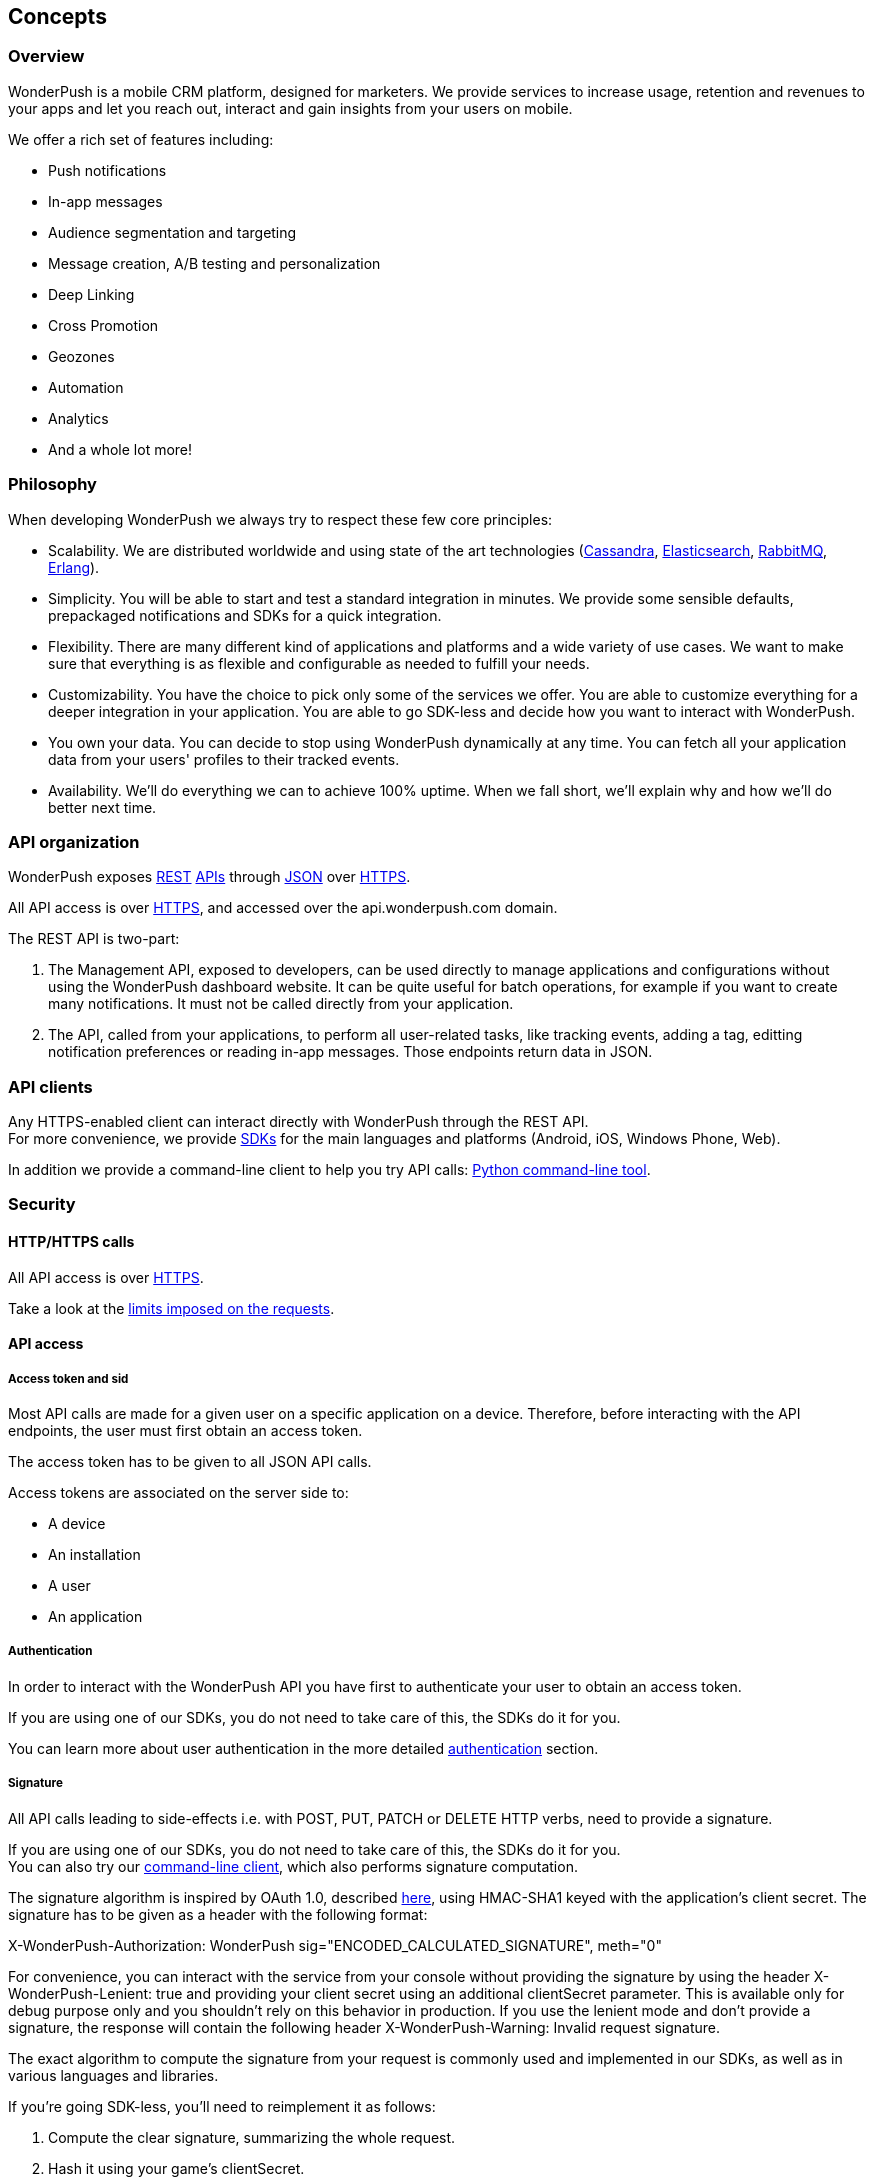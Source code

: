 [[guide-concepts]]
[role="chunk-page"]
== Concepts

--
--

[[guide-concepts-overview]]
=== Overview

WonderPush is a mobile CRM platform, designed for marketers.
We provide services to increase usage, retention and revenues to your
apps and let you reach out, interact and gain insights from your users
on mobile.

We offer a rich set of features including:

* Push notifications
* In-app messages
* Audience segmentation and targeting
* Message creation, A/B testing and personalization
* Deep Linking
* Cross Promotion
* Geozones
* Automation
* Analytics
* And a whole lot more!

[[guide-concepts-philosophy]]
=== Philosophy

When developing WonderPush we always try to respect these few core
principles:

* Scalability. We are distributed worldwide and using state of the art
  technologies (http://cassandra.apache.org/["Cassandra", window="_blank"],
  http://www.elasticsearch.org/["Elasticsearch", window="_blank"],
  http://www.rabbitmq.com/["RabbitMQ", window="_blank"], http://www.erlang.org/["Erlang", window="_blank"]).
* Simplicity. You will be able to start and test a standard integration
  in minutes. We provide some sensible defaults, prepackaged notifications
  and SDKs for a quick integration.
* Flexibility. There are many different kind of applications and platforms
  and a wide variety of use cases. We want to make sure that everything is
  as flexible and configurable as needed to fulfill your needs.
* Customizability. You have the choice to pick only some of the services
  we offer. You are able to customize everything for a deeper integration
  in your application. You are able to go SDK-less and decide how you want
  to interact with WonderPush.
* You own your data. You can decide to stop using WonderPush dynamically
  at any time. You can fetch all your application data from your users'
  profiles to their tracked events.
* Availability. We'll do everything we can to achieve 100% uptime. When
  we fall short, we'll explain why and how we'll do better next time.

[[guide-concepts-api-organization]]
=== API organization

WonderPush exposes
http://en.wikipedia.org/wiki/Representational_state_transfer["REST", window="_blank"] http://en.wikipedia.org/wiki/Application_programming_interface["APIs", window="_blank"] through
http://en.wikipedia.org/wiki/JSON["JSON", window="_blank"] over
http://en.wikipedia.org/wiki/HTTP_Secure["HTTPS", window="_blank"].

All API access is over http://en.wikipedia.org/wiki/HTTP_Secure["HTTPS", window="_blank"],
and accessed over the ++api.wonderpush.com++ domain.

The REST API is two-part:

. The Management API, exposed to developers, can be used directly to
  manage applications and configurations without using the WonderPush
  dashboard website. It can be quite useful for batch operations, for
  example if you want to create many notifications.
  It must not be called directly from your application.
. The API, called from your applications, to perform all user-related
  tasks, like tracking events, adding a tag, editting notification
  preferences or reading in-app messages.
  Those endpoints return data in JSON.

[[guide-concepts-api-clients]]
=== API clients

Any HTTPS-enabled client can interact directly with WonderPush through
the REST API. +
For more convenience, we provide
http://en.wikipedia.org/wiki/Software_development_kit["SDKs", window="_blank"] for the main
languages and platforms (Android, iOS, Windows Phone, Web).

In addition we provide a command-line client to help you try API calls:
https://github.com/wonderpush/wonderpush-python-lib["Python command-line tool", window="_blank"].

[[guide-concepts-security]]
[role="chunk-toc"]
=== Security

--
--

[[guide-concepts-security-http-https-calls]]
==== HTTP/HTTPS calls

All API access is over http://en.wikipedia.org/wiki/HTTP_Secure["HTTPS", window="_blank"].

Take a look at the <<guide-api-conventions-limits,limits imposed on the requests>>.

[[guide-concepts-security-api-access]]
==== API access

[[guide-concepts-security-api-access-access-token-and-sid]]
===== Access token and sid

Most API calls are made for a given user on a specific application
on a device. Therefore, before interacting with the API endpoints,
the user must first obtain an access token.

The access token has to be given to all JSON API calls.

Access tokens are associated on the server side to:

* A device
* An installation
* A user
* An application

[[guide-concepts-security-api-access-authentication]]
===== Authentication

In order to interact with the WonderPush API you have first to
authenticate your user to obtain an access token.

If you are using one of our SDKs, you do not need to take care of this,
the SDKs do it for you.

You can learn more about user authentication in the more detailed
<<guide-authentication,authentication>> section.

[[guide-concepts-security-api-access-signature]]
===== Signature

All API calls leading to side-effects i.e. with POST, PUT, PATCH or
DELETE HTTP verbs, need to provide a signature.

If you are using one of our SDKs, you do not need to take care of this,
the SDKs do it for you. +
You can also try our <<guide-concepts-api-clients,command-line client>>,
which also performs signature computation.

The signature algorithm is inspired by OAuth 1.0, described
https://tools.ietf.org/html/rfc5849#section-3.4["here", window="_blank"],
using HMAC-SHA1 keyed with the application's client secret.
The signature has to be given as a header with the following format:

+X-WonderPush-Authorization: WonderPush sig="ENCODED_CALCULATED_SIGNATURE", meth="0"+

For convenience, you can interact with the service from your console
without providing the signature by using the header
+X-WonderPush-Lenient: true+ and providing your client secret using
an additional +clientSecret+ parameter. This is available only for
debug purpose only and you shouldn't rely on this behavior in production.
If you use the lenient mode and don't provide
a signature, the response will contain the following header
+X-WonderPush-Warning: Invalid request signature.+

The exact algorithm to compute the signature from your request is
commonly used and implemented in our SDKs, as well as in various
languages and libraries.

If you're going SDK-less, you'll need to reimplement it as follows:

. Compute the clear signature, summarizing the whole request.
. Hash it using your game's clientSecret.
. Format the authorization header to add the signature to your request.

The clear signature is composed of the following fields, encoded (see
below) and joined with "&":

* HTTP method, uppercased
* URI: as the concatenation of

** Scheme: "http" or "https", lowercased
** "://"
** HTTP host, lowercased
** Query path, until the first "?". Must always start with a "/".

* Parameters: encode keys and values, sort on keys, join keys and values
with "=", join them with "&".
* Raw body if not Content-Type: application/x-www-form-urlencoded. If
Content-Type: application/x-www-form-urlencoded, consider this part as
an empty string.

This string contains all the information we will sign, hence protecting
you against tampering.

The encoding method is as follows as defined in
https://tools.ietf.org/html/rfc5849#section-3.6["here", window="_blank"]:

* Text values are first encoded as UTF-8 octets if they are not
already. +
This does not include binary values that are not intended for human
consumption (ie. everything except application/x-www-form-urlencoded
data).
* The values are then escaped using the percent-encoding (%XX) mechanism
as follows, considering the string byte by byte:

* Leave intact the characters from the following unreserved character
set: (ALPHA:"a-zA-Z", DIGIT:"0-9", "-", ".", "_", "~"). They must not be
encoded.
* Encode every other byte as sprintf("%%%02X", ord($char)). This means a
"%" percent sign, followed by a 2 digit hexadecimal value of the byte,
in uppercase. +
Note that e acute (é), would get encoded into "%C3%A9".

Hash the clear signature using the HMAC-SHA1 procedure, keyed with your
game's clientSecret. This step both proves that you are in possession of
this secret, and hence permits not to disclose it in the request.

The calculated signature should further be:

* base64 encoded (as per
https://tools.ietf.org/html/rfc2045#section-6.8["RFC2045 §6.8", window="_blank"], using the
charset A-Za-z0-9+/ and padding "=")
* then percent encoded (for "+", "/", and "=")

This step is necessary to output a well-formed header.

Finally add the following header to the request:

+X-WonderPush-Authorization: WonderPush sig="ENCODED_CALCULATED_SIGNATURE", meth="0"+

Here is an valid example:
[source,sh]
----
curl -XPOST\
'https://api.wonderpush.com/v1/authentication/accessToken'\
'?clientId=eff6e7cb401d17367078be29792d132da3eb54cd'\
'&sdkVersion=Android-1.0.9.1'\
'&devicePlatform=Android'\
'&deviceModel=Nexus+4'\
'&deviceId=e1df74bcff7a3775'\
-H 'X-WonderPush-Authorization: WonderPush sig="QZfnGkioRhAnjaYNKQZKpPNQVtw%3D", meth="0"'
# Signature before HMAC_SHA1:
# POST&https%3A%2F%2Fapi.wonderpush.com%2Fv1%2Fauthentication%2FaccessToken&clientId%3Deff6e7cb401d17367078be29792d132da3eb54cd%26deviceId%3De1df74bcff7a3775%26deviceModel%3DNexus%25204%26devicePlatform%3DAndroid%26sdkVersion%3DAndroid-1.0.9.1&
----

As a side note, please note that the following are not allowed:

* Multiple occurrence of keys in both the URI query and HTTP request
body (for application/x-www-form-urlencoded requests).
* enctype="multipart/form-data".
* Array key/values, like: ?list[]=first&list[]=second.

[[guide-concepts-security-management-api-access]]
==== Management API access

To interact with the Management API you have to use the application
access token. You can obtain it in the WonderPush dashboard, under
the _Settings / Keys_ menu.
